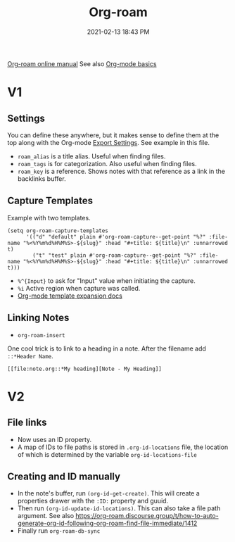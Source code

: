 :PROPERTIES:
:ID:       7514BB0A-9713-4C61-9FFD-6C93BC0F0374
:ROAM_REFS: https://foo.com
:ROAM_ALIASES: "Org-roam stuff"
:END:
#+title: Org-roam
#+date: 2021-02-13 18:43 PM
#+filetags: :org_roam:org_mode:emacs:


[[https://www.orgroam.com/manual.html][Org-roam online manual]]
See also [[id:E67BF8C6-A54C-4E71-A9B3-F2FE1D14632A][Org-mode basics]]

* V1
** Settings

   You can define these anywhere, but it makes sense to define them at the top
   along with the Org-mode [[id:EA505166-BE28-45D4-8390-343AC9B48D05][Export Settings]]. See example in this file.

   - ~roam_alias~ is a title alias. Useful when finding files.
   - ~roam_tags~ is for categorization. Also useful when finding files.
   - ~roam_key~ is a reference. Shows notes with that reference as a link in the
     backlinks buffer.

** Capture Templates

   Example with two templates.

   #+begin_src elisp
     (setq org-roam-capture-templates
           '(("d" "default" plain #'org-roam-capture--get-point "%?" :file-name "%<%Y%m%d%H%M%S>-${slug}" :head "#+title: ${title}\n" :unnarrowed t)
             ("t" "test" plain #'org-roam-capture--get-point "%?" :file-name "%<%Y%m%d%H%M%S>-${slug}" :head "#+title: ${title}\n" :unnarrowed t)))
   #+end_src

   - ~%^{Input}~ to ask for "Input" value when initiating the capture.
   - ~%i~ Active region when capture was called.
   - [[https://orgmode.org/manual/Template-expansion.html#Template-expansion][Org-mode template expansion docs]]

** Linking Notes
   - ~org-roam-insert~

   One cool trick is to link to a heading in a note. After the filename add
   ~::*Header Name~.

   #+begin_src
     [[file:note.org::*My heading][Note - My Heading]]
   #+end_src

* V2
** File links
   - Now uses an ID property.
   - A map of IDs to file paths is stored in ~.org-id-locations~ file, the
     location of which is determined by the variable ~org-id-locations-file~

** Creating and ID manually
   - In the note's buffer, run ~(org-id-get-create)~. This will create a
     properties drawer with the ~:ID:~ property and guuid.
   - Then run ~(org-id-update-id-locations)~. This can also take a file path
     argument. See also
     https://org-roam.discourse.group/t/how-to-auto-generate-org-id-following-org-roam-find-file-immediate/1412
   - Finally run ~org-roam-db-sync~
